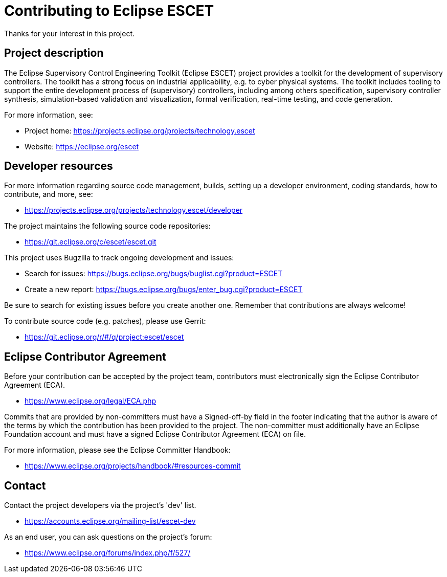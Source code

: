 # Contributing to Eclipse ESCET

Thanks for your interest in this project.


## Project description

The Eclipse Supervisory Control Engineering Toolkit (Eclipse ESCET) project
provides a toolkit for the development of supervisory controllers. The toolkit
has a strong focus on industrial applicability, e.g. to cyber physical
systems. The toolkit includes tooling to support the entire development
process of (supervisory) controllers, including among others specification,
supervisory controller synthesis, simulation-based validation and
visualization, formal verification, real-time testing, and code generation.

For more information, see:

 * Project home: https://projects.eclipse.org/projects/technology.escet
 * Website: https://eclipse.org/escet


## Developer resources

For more information regarding source code management, builds, setting up a
developer environment, coding standards, how to contribute, and more, see:

 * https://projects.eclipse.org/projects/technology.escet/developer

The project maintains the following source code repositories:

 * https://git.eclipse.org/c/escet/escet.git

This project uses Bugzilla to track ongoing development and issues:

 * Search for issues: https://bugs.eclipse.org/bugs/buglist.cgi?product=ESCET
 * Create a new report: https://bugs.eclipse.org/bugs/enter_bug.cgi?product=ESCET

Be sure to search for existing issues before you create another one. Remember
that contributions are always welcome!

To contribute source code (e.g. patches), please use Gerrit:

 * https://git.eclipse.org/r/#/q/project:escet/escet


## Eclipse Contributor Agreement

Before your contribution can be accepted by the project team, contributors must
electronically sign the Eclipse Contributor Agreement (ECA).

 * https://www.eclipse.org/legal/ECA.php

Commits that are provided by non-committers must have a Signed-off-by field in
the footer indicating that the author is aware of the terms by which the
contribution has been provided to the project. The non-committer must
additionally have an Eclipse Foundation account and must have a signed Eclipse
Contributor Agreement (ECA) on file.

For more information, please see the Eclipse Committer Handbook:

 * https://www.eclipse.org/projects/handbook/#resources-commit


## Contact

Contact the project developers via the project's 'dev' list.

 * https://accounts.eclipse.org/mailing-list/escet-dev

As an end user, you can ask questions on the project's forum:

 * https://www.eclipse.org/forums/index.php/f/527/
